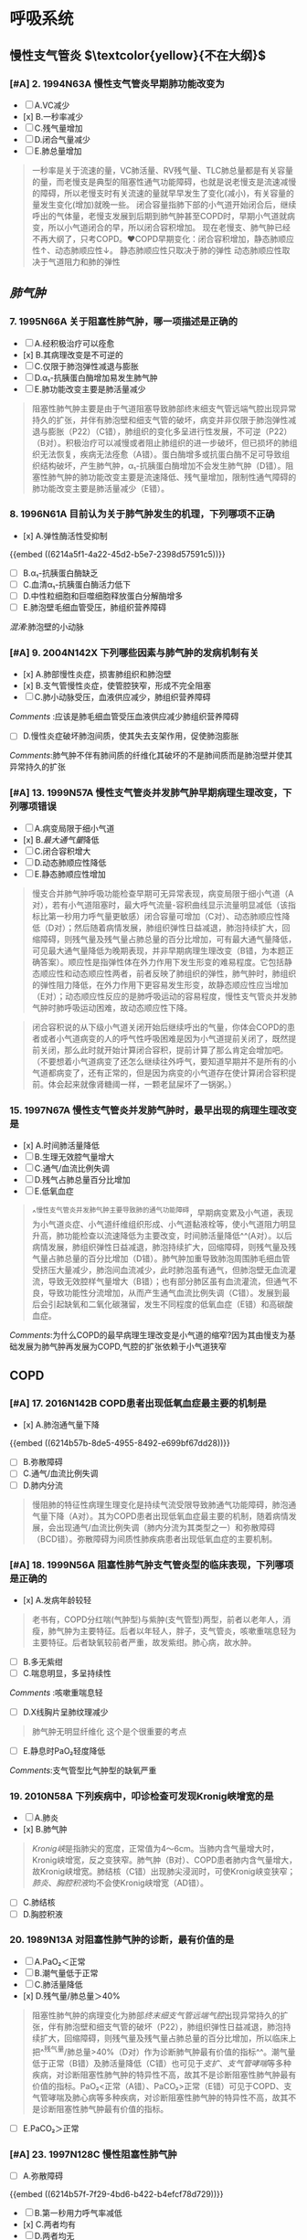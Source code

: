 * 呼吸系统
** 慢性支气管炎 $\textcolor{yellow}{不在大纲}$
:PROPERTIES:
:collapsed: true
:END:
*** [#A] 2. 1994N63A 慢性支气管炎早期肺功能改变为
- [ ] A.VC减少
- [x] B.一秒率减少
- [ ] C.残气量增加
- [ ] D.闭合气量减少
- [ ] E.肺总量增加

#+BEGIN_QUOTE
一秒率是关于流速的量，VC肺活量、RV残气量、TLC肺总量都是有关容量的量，而老慢支是典型的阻塞性通气功能障碍，也就是说老慢支是流速减慢的障碍，所以老慢支时有关流速的量就早早发生了变化(减小)，有关容量的量发生变化(增加)就晚一些。
       闭合容量指肺下部的小气道开始闭合后，继续呼出的气体量，老慢支发展到后期到肺气肿甚至COPD时，早期小气道就病变，所以小气道闭合的早，所以闭合容积增加。
         现在老慢支、肺气肿已经不再大纲了，只考COPD。❤️COPD早期变化：闭合容积增加，静态肺顺应性↑、动态肺顺应性↓。
静态肺顺应性只取决于肺的弹性
动态肺顺应性取决于气道阻力和肺的弹性
#+END_QUOTE
** [[肺气肿]]
:PROPERTIES:
:collapsed: true
:END:
*** 7. 1995N66A 关于阻塞性肺气肿，哪一项描述是正确的
- [ ] A.经积极治疗可以痊愈
- [x] B.其病理改变是不可逆的
- [ ] C.仅限于肺泡弹性减退与膨胀
- [ ] D.α₁-抗胰蛋白酶增加易发生肺气肿
- [ ] E.肺功能改变主要是肺活量减少

#+BEGIN_QUOTE
阻塞性肺气肿主要是由于气道阻塞导致肺部终末细支气管远端气腔出现异常持久的扩张，并伴有肺泡壁和细支气管的破坏，病变并非仅限于肺泡弹性减退与膨胀（P22）（C错），肺组织的变化多呈进行性发展，不可逆（P22）（B对）。积极治疗可以减慢或者阻止肺组织的进一步破坏，但已损坏的肺组织无法恢复，疾病无法痊愈（A错）。蛋白酶增多或抗蛋白酶不足可导致组织结构破坏，产生肺气肿，α₁-抗胰蛋白酶增加不会发生肺气肿（D错）。阻塞性肺气肿的肺功能改变主要是流速降低、残气量增加，限制性通气障碍的肺功能改变主要是肺活量减少（E错）。
#+END_QUOTE
*** 8. 1996N61A 目前认为关于肺气肿发生的机理，下列哪项不正确
- [x] A.弹性酶活性受抑制
{{embed ((6214a5f1-4a22-45d2-b5e7-2398d57591c5))}} 
- [ ] B.α₁-抗胰蛋白酶缺乏
- [ ] C.血清α₁-抗胰蛋白酶活力低下
- [ ] D.中性粒细胞和巨噬细胞释放蛋白分解酶增多
- [ ] E.肺泡壁毛细血管受压，肺组织营养障碍
[[混淆]]:肺泡壁的小动脉
*** [#A] 9. 2004N142X 下列哪些因素与肺气肿的发病机制有关
- [x] A.肺部慢性炎症，损害肺组织和肺泡壁
- [x] B.支气管慢性炎症，使管腔狭窄，形成不完全阻塞
- [ ] C.肺小动脉受压，血液供应减少，肺组织营养障碍
[[Comments]] :应该是肺毛细血管受压血液供应减少肺组织营养障碍
- [ ] D.慢性炎症破坏肺泡间质，使其失去支架作用，促使肺泡膨胀
[[Comments]]:肺气肿不伴有肺间质的纤维化其破坏的不是肺间质而是肺泡壁并使其异常持久的扩张
*** [#A] 13. 1999N57A 慢性支气管炎并发肺气肿早期病理生理改变，下列哪项错误
- [ ] A.病变局限于细小气道
- [x] B.[[最大通气量]]降低
- [ ] C.闭合容积增大
- [ ] D.动态肺顺应性降低
- [ ] E.静态肺顺应性增加 
#+BEGIN_QUOTE
慢支合并肺气肿呼吸功能检查早期可无异常表现，病变局限于细小气道（A对），若有小气道阻塞时，最大呼气流量-容积曲线显示流量明显减低（该指标比第一秒用力呼气量更敏感）闭合容量可增加（C对）、动态肺顺应性降低（D对）；然后随着病情发展，肺组织弹性日益减退，肺泡持续扩大，回缩障碍，则残气量及残气量占肺总量的百分比增加，可有最大通气量降低，可见最大通气量降低为晚期表现，并非早期病理生理改变（B错，为本题正确答案）。顺应性是指弹性体在外力作用下发生形变的难易程度。它包括静态顺应性和动态顺应性两者，前者反映了肺组织的弹性，肺气肿时，肺组织的弹性阻力降低，在外力作用下更容易发生形变，故静态顺应性应当增加（E对）；动态顺应性反应的是肺呼吸运动的容易程度，慢性支气管炎并发肺气肿时肺呼吸运动困难，故动态顺应性下降。
#+END_QUOTE 
#+BEGIN_QUOTE
闭合容积说的从下级小气道关闭开始后继续呼出的气量，你体会COPD的患者或者小气道病变的人的呼气性呼吸困难是因为小气道提前关闭了，既然提前关闭，那么此时就开始计算闭合容积，提前计算了那么肯定会增加吧。（不要想着小气道病变了还怎么继续往外呼气，要知道早期并不是所有的小气道都病变了，还有正常的，但是因为病变的小气道存在使计算闭合容积提前。体会起来就像肾糖阈一样，一颗老鼠屎坏了一锅粥。）
#+END_QUOTE
*** 15. 1997N67A 慢性支气管炎并发肺气肿时，最早出现的病理生理改变是
- [x] A.时间肺活量降低
- [ ] B.生理无效腔气量增大
- [ ] C.通气/血流比例失调
- [ ] D.残气占肺总量百分比增加
- [ ] E.低氧血症 
#+BEGIN_QUOTE
^^慢性支气管炎并发肺气肿主要导致肺的通气功能障碍，早期病变累及小气道，表现为小气道炎症、小气道纤维组织形成、小气道黏液栓等，使小气道阻力明显升高，肺功能检查以流速降低为主要改变，时间肺活量降低^^(A对）。以后病情发展，肺组织弹性日益减退，肺泡持续扩大，回缩障碍，则残气量及残气量占肺总量的百分比增加（D错）。肺气肿加重导致肺泡周围肺毛细血管受挤压大量减少，肺泡间血流减少，此时肺泡虽有通气，但肺泡壁无血流灌流，导致无效腔样气量增大（B错）；也有部分肺区虽有血流灌流，但通气不良，导致功能性分流增加，从而产生通气血流比例失调（C错）。发展到最后会引起缺氧和二氧化碳潴留，发生不同程度的低氧血症（E错）和高碳酸血症。
#+END_QUOTE
[[Comments]]:为什么COPD的最早病理生理改变是小气道的缩窄?因为其由慢支为基础发展为肺气肿再发展为COPD,气腔的扩张依赖于小气道狭窄
** COPD
:PROPERTIES:
:collapsed: true
:END:
*** [#A] 17. 2016N142B COPD患者出现低氧血症最主要的机制是
- [x] A.肺泡通气量下降
{{embed ((6214b57b-8de5-4955-8492-e699bf67dd28))}} 
- [ ] B.弥散障碍
- [ ] C.通气/血流比例失调
- [ ] D.肺内分流

#+BEGIN_QUOTE
慢阻肺的特征性病理生理变化是持续气流受限导致肺通气功能障碍，肺泡通气量下降（A对）。其为COPD患者出现低氧血症最主要的机制，随着病情发展，会出现通气/血流比例失调（肺内分流为其类型之一）和弥散障碍（BCD错）。弥散障碍为间质性肺疾病患者出现低氧血症的主要机制。
#+END_QUOTE
*** [#A] 18. 1999N56A 阻塞性肺气肿支气管炎型的临床表现，下列哪项是正确的
- [x] A.发病年龄较轻 
#+BEGIN_QUOTE
老书有，COPD分红喘(气肿型)与紫肿(支气管型)两型，前者以老年人，消瘦，肺气肿为主要特征。后者以年轻人，胖子，支气管炎，咳嗽重喘息轻为主要特征。后者缺氧较前者严重，故发紫绀。肺心病，故水肿。
#+END_QUOTE 
- [ ] B.多无紫绀
- [ ] C.喘息明显，多呈持续性
[[Comments]] :咳嗽重喘息轻
- [ ] D.X线胸片呈肺纹理减少 
#+BEGIN_QUOTE
肺气肿无明显纤维化  这个是个很重要的考点
#+END_QUOTE 
- [ ] E.静息时PaO₂轻度降低
[[Comments]]:支气管型比气肿型的缺氧严重
*** 19. 2010N58A 下列疾病中，叩诊检查可发现Kronig峡增宽的是
- [ ] A.肺炎
- [x] B.肺气肿 
#+BEGIN_QUOTE
[[Kronig峡]]是指肺尖的宽度，正常值为4～6cm。当肺内含气量增大时，Kronig峡增宽，反之变狭窄。肺气肿（B对）、COPD患者肺内含气量增大，故Kronig峡增宽。肺结核（C错）出现肺尖浸润时，可使Kronig峡变狭窄；[[肺炎]]、[[胸腔积液]]均不会使Kronig峡增宽（AD错）。
#+END_QUOTE 
- [ ] C.肺结核
- [ ] D.胸腔积液
*** 20. 1989N13A 对阻塞性肺气肿的诊断，最有价值的是
- [ ] A.PaO₂＜正常
- [ ] B.潮气量低于正常
- [ ] C.肺活量降低
- [x] D.残气量/肺总量＞40% 
#+BEGIN_QUOTE
阻塞性肺气肿的病理变化为肺部[[终末细支气管远端气腔]]出现异常持久的扩张，伴有肺泡壁和细支气管的破坏（P22），肺组织弹性日益减退，肺泡持续扩大，回缩障碍，则残气量及残气量占肺总量的百分比增加，所以临床上把^^残气量/肺总量>40%（D对）作为诊断肺气肿最有价值的指标^^。潮气量低于正常（B错）及肺活量降低（C错）也可见于[[支扩]]、[[支气管哮喘]]等多种疾病，对诊断阻塞性肺气肿的特异性不高，故其不是诊断阻塞性肺气肿最有价值的指标。PaO₂<正常（A错）、PaCO₂>正常（E错）可见于COPD、支气管哮喘及肺心病等多种疾病，对诊断阻塞性肺气肿的特异性不高，故其不是诊断阻塞性肺气肿最有价值的指标。
#+END_QUOTE 
- [ ] E.PaCO₂＞正常
*** [#A] 23. 1997N128C 慢性阻塞性肺气肿
- [ ] A.弥散障碍
{{embed ((6214b57f-7f29-4bd6-b422-b4efcf78d729))}}
- [ ] B.第一秒用力呼气率减低
- [x] C.两者均有
- [ ] D.两者均无
*** 29. 2006N61A 用于鉴别COPD和支气管哮喘的试验是
- [ ] A.过敏原试验
- [ ] B.支气管激发试验
- [ ] C.低氧激发试验
- [ ] D.运动试验
- [x] E.支气管舒张试验 
#+BEGIN_QUOTE
{{embed ((6215fa75-c10a-4403-875d-39ed203cee34))}} 
#+END_QUOTE
[[Comments]]:为什么支气管舒张试验的标准是增加12%因为,正常人是83%而诊断 [[COPD]]为70%
*** 30. 1992N138X 吸氧浓度至40%，可纠正以下哪种情况引起的低氧血症
- [ ] A.房间隔缺损引起的肺动脉高压 
#+BEGIN_QUOTE
严重肺气肿（B对）、慢性肺心病急性加重期（C对）都存在肺通气下降的情况，肺通气下降导致动脉血氧分压下降，提高氧浓度可使患者低氧血症有所纠正或好转。房间隔缺损（P272）（A错）后，由于左房压力高于右房，血液由左向右分流，肺血流量增加，持续肺血流量增加引起肺淤血，导致肺动脉高压，右心系统的压力随之持续增高甚至超过左心系统，此时逆转为右向左的分流，分流的静脉血不经过肺循环直接进入体循环而引起低氧血症，故吸氧浓度至40%不能纠正低氧血症。ARDS（P130）（D错）可因休克、创伤等诱因使肺毛细血管内皮、肺泡细胞损伤，致使肺微血管血栓形成，肺泡表面活性物质减少，肺泡不张，致使通气与血流比例失调，肺内分流增加，导致严重的低氧血症，而提高吸氧浓度并不能改善通气与血流比例和肺内分流，故吸氧浓度至40%不能纠正低氧血症。
#+END_QUOTE 
- [x] B.严重的肺气肿
- [x] C.慢性肺心病急性加重期
- [ ] D.ARDS
*** [#A] 31. 2000N152X 关于肺源性心脏病呼吸衰竭的氧疗，下列哪些正确
- [x] A.提高肺泡内PaO₂，增加O₂弥散能力
- [x] B.提高动脉血氧饱和度，增加可利用氧
- [ ] C.增加肺泡通气量，促进CO₂排出 
#+BEGIN_QUOTE
氧疗的原则是在保证氧分压迅速提高到60mmHg或脉搏容积血氧饱和度达到90%以上的前提下，尽量降低吸氧浓度。氧疗可提高肺泡内氧分压，加大肺泡和毛细血管之间的氧分压差，增加O₂的弥散能力（A对），从而提高动脉血氧饱和度，增加可利用氧，提高患者的活动耐力和延长生存时间。（B对）。由于缺氧会导致肺血管收缩，肺动脉压力增高，故氧疗还可通过降低肺循环阻力和肺动脉压，降低后负荷，增加心肌收缩力（D对）。氧疗只能提高氧分压及血氧饱和度，但不能增加肺泡通气量及促进CO₂的排出（C错）。
#+END_QUOTE 
#+BEGIN_QUOTE
氧疗:病人主动吸氧，通气量由自身的肺功能决定。
机械通气:病人被动吸氧，通气量可增加可调节。
#+END_QUOTE 
- [x] D.降低肺循环阻力和肺动脉压，增强心肌收缩力
*** [#B] 32. 2013N96A 男性，60岁。反复咳喘40余年，活动后气短10余年，间断双下肢水肿5年，加重1天入院，吸烟史40年。查体：嗜睡，口唇发绀，颈静脉怒张，桶状胸，双肺可闻及干湿啰音，心率110次/分，心率整，肝肋下3.0cm，双下肢水肿。血气分析示pH7.26，PaO₂45mmHg，PaCO₂75mmHg。下列治疗措施错误的是
- [ ] A.积极控制感染
- [ ] B.应用无创呼吸机改善通气
- [x] C.应用5%碳酸氢钠纠正酸中毒 
#+BEGIN_QUOTE
患者老年男性，长期吸烟史，反复咳喘40余年，桶状胸，故有COPD的基础疾病。现该患者双下肢水肿，颈静脉怒张，肝肋下3.0cm，应考虑存在右心衰；嗜睡，口唇发绀，血气分析示pH7.26，PaO₂45mmHg，PaCO₂75mmHg，存在Ⅱ型呼吸衰竭（PaO₂<60mmHg，PaCO₂>50mmHg），合并呼吸性酸中毒。该患者现处于COPD急性加重期。急性加重期的治疗措施主要为积极控制感染（A对）、应用无创呼吸机改善通气（B对）、应用支气管舒张剂（D对）。该患者存在酸中毒是通气障碍所致，所以应该改善肺部通气来治疗酸中毒（C错，为本题正确答案），补碱一般应用于重症代谢性酸中毒且不易控制量，容易导致碱中毒，使氧解离曲线左移，减少血红蛋白氧的释放，加重组织缺氧。
#+END_QUOTE 
- [ ] D.应用支气管舒张剂
** [[支气管哮喘
*** [#A] 3. 1994N65A 支气管哮喘的发病与下列哪种物质无关 
- [ ] A.环化一磷酸腺苷（cAMP）
- [ ] B.环化一磷酸鸟苷（cGMP） 
#+BEGIN_QUOTE
哮喘发作与cAMP/cGMP比值有关（AB对），比值增大时，支气管扩张，比值减小时，支气管痉挛，发生哮喘。慢反应物质（SRS-A）（D对）是发生速发型过敏反应时，肺组织释放的化学介质，可使气管和支气管平滑肌收缩，引发哮喘。[[前列环素]]（PGI₂）（E对）与血栓烷A₂（TXA₂）之间的失衡参与了哮喘的发病。腺苷脱氨酶ADA（C错，为本题正确答案）主要用于肝脏疾病、结核、SLE等疾病的诊断，与哮喘发病无关，故应排除。
#+END_QUOTE 
- [x] C.腺苷脱氨酶（ADA
{{embed ((621605c0-6e2b-4dbb-8925-4c5bd1ee3e87))}}
- [ ] D.慢反应物质（SRS-A）
- [ ] E.[[前列环素]]
[[Comments]]:这个选项我忘了什么是[[前列环素]]
*** [#B] 4. 2015N58A 下列疾病中，可出现抑制性呼吸现象的病因是
- [x] A.急性胸膜炎 
#+BEGIN_QUOTE
九版诊断学P128）&“抑制性呼吸 此为胸部发生剧烈疼痛所致的吸气相突然中断，呼吸运动短暂地突然受到抑制，患者表情痛苦，呼吸较正常浅而快。常见于急性胸膜炎（A对）、胸膜恶性肿瘤、肋骨骨折及胸部严重外伤等”。
#+END_QUOTE 
- [ ] B.[[糖尿病酮症]]
[[Comments]] :表现为[[深大呼吸]],怎么记既然是酮症酸中毒代谢性酸中毒就需要通过呼吸代偿,只能加深加大呼吸以排除更多CO₂
- [ ] C.充血性心力衰竭
[[Comments]] :表现为[[潮式呼吸]]怎么记,充血→红色→月圆→潮汐
- [ ] D.支气管哮喘
[[Anchor]]:[[充血性心力衰竭]]的定义
*** [#B] 5. 1993N151X 支气管哮喘的患者出现下面哪些情况提示病情严重有合并症发生
- [ ] A.PaCO₂=4.6KPa（35mmHg），PaO₂=8.7KPa（65mmHg）
- [x] B.[[奇脉]] 
#+BEGIN_QUOTE
来看这儿 讲几个主要区别点吧
轻度 没特殊 散在哮鸣音 血气分析正常
中度 开始有三凹征和奇脉 满肺哮鸣音
重度 端坐呼吸 心率＞120 呼吸＞30 PaCO2＞45 PaO2＜60
危重 有肺性脑病(嗜睡意识模糊) [[胸腹矛盾运动]] 沉默肺 奇脉可以消失
#+END_QUOTE
- [ ] C.两肺哮鸣音
- [x] D.呼吸困难加重，而哮鸣音减轻或消失 {{embed ((6216192a-19aa-4c5c-9adb-88683869b1a1))}}
*** [#B] 7. 2001N54A 关于支气管哮喘发作的临床表现，下列哪项不正确
- [ ] A.强迫端坐位
- [ ] B.出现严重呼气性呼吸困难
- [x] C.呼吸动度增大、呈吸气位 
#+BEGIN_QUOTE

1、[[吸气位]]：吸入空气之后由于呼气困难导致难以快速呼出，胸廓呈吸气后的饱满扩装张状态


3、重症哮喘有三凹征。重症哮喘→气道痉挛→呼气困难→呼气延长 
但是缺氧导致呼吸频率加快→吸气缩短→吸气肌过度用力以获得足够的潮气量→三凹征

4、呼气性呼气困难→气体积在肺出不去→气多了语音共振就会减弱 
大叶性肺炎→实变→语音震颤增强
   震颤减弱:口诀，气水堵厚弱！！！

5、呼吸活动度是呼吸时胸廓的活动度。气体只进不出，胸廓内气体越来越多，所以活动度越来越小
呼吸动度变小，呈吸气位，可有三凹征
6、强迫端坐体位。此时膈肌下降 肺通气功能增加 
#+END_QUOTE 
- [ ] D.语音震颤减弱
- [ ] E.大汗淋漓伴紫绀
*** [#B] 13. 1997N127C 支气管哮喘
- [ ] A.弥散障碍
- [x] B.第一秒用力呼气率减低
[[Comments]] :哮喘是只有通气功能障碍而COPD因为是晚期疾病伴有肺气肿的病理所以既有通气功能障碍又有换气功能障碍
- [ ] C.两者均有
- [ ] D.两者均无
*** [#B] 16. 2018N43A 支气管哮喘有别于心源性哮喘的临床表现是
- [ ] A.咳嗽、咳痰
- [ ] B.多于夜间发作
- [x] C.呼气性呼吸困难，可自行缓解 
#+BEGIN_QUOTE
支气管哮喘由多种刺激因素刺激炎症细胞引起，多见于青少年有过敏史者。心源性哮喘系由左心衰竭引起的呼吸困难（夜间阵发性呼吸困难），多见于器质性心脏病患者（为避免混淆，目前已经不再使用“心源性哮喘”一词）。^^[[支气管哮喘]]与[[心源性哮喘]]都可出现咳嗽（A错）、常于夜间发作（B错）及双肺哮鸣音（D错）等临床表现，但支气管哮喘病人咳嗽不咳痰^^，心源性哮喘病人则常咳粉红色泡沫痰。支气管哮喘发作时典型症状为伴有哮鸣音的呼气性呼吸困难，可经平喘药物治疗后缓解或自行缓解，心源性哮喘（夜间阵发性呼吸困难）系患者入睡后突然因憋气而惊醒，被迫取坐位，重者可有哮鸣音，多于端坐休息后缓解，故支气管哮喘有别于心源性哮喘的临床表现是^^呼气性呼吸困难，可自行缓解^^（C对）。二者临床表现相似，测定血浆BNP水平对鉴别心源性和支气管性哮喘有较大的参考价值。
#+END_QUOTE 
- [ ] D.双肺可闻及哮鸣音
*** [#B] 18. 2008N64A 患者，男，45岁。吸烟20年，有喘息、咳嗽症状，普通胸片未发现明显异常，支气管舒张试验阳性。最可能的诊断是
:PROPERTIES:
:id: 62173f74-dead-4404-aeb9-3ee6d54d4aa7
:END:
- [ ] A.心源性哮喘
- [x] B.支气管哮喘
{{embed ((62161751-935c-4a8e-a811-229d228b3369))}}
- [ ] C.嗜酸细胞性肺炎
- [ ] D.COPD
*** [#A] 19. 1988N9A 支气管[[哮喘持续状态]]很重要的治疗方法是
- [ ] A.应用抗生素
- [ ] B.应用祛痰药物
- [x] C.补液纠正失水 
#+BEGIN_QUOTE
大家可能有误区，支气管持续状态是指在一定相对长的时间经正确治疗后哮喘不能有效(缓解)，而不是指哮喘的长期治疗，此时常规药物已经用了，比如ABDE，又因为患者因快速呼吸啊，血压下降啊等等容易缺水，所以应当注重补水。比如2011年63
题说的就是哮喘持续状态。
#+END_QUOTE 
[[Comments]] :一补:补液,二纠:酸中毒,电解质紊乱,三碱:补碱,抗胆碱,茶碱.氧疗+两素:糖皮质激素+抗生素
- [ ] D.应用支气管扩张药物
- [ ] E.应用肾上腺皮质激素
*** [#A] 21. 1992N115C 抗胆碱类药物
:PROPERTIES:
:id: 621741eb-34e0-4964-b130-48fc086e199b
:END:
- [x] A.抑制肥大细胞释放介质 
#+BEGIN_QUOTE
乙酰胆碱兴奋M胆碱受体，可增加[[鸟苷酸环化酶]]活性，促进三磷酸鸟苷（GTP）转化为[[环磷酸鸟苷]]（cGMP），可增加生物活性物质释放，使支气管收缩，发生哮喘。使用抗胆碱类药物，可抑制乙酰胆碱，使生物活性物质释放减少（A对）。抗胆碱药分为短效抗胆碱药（SAMA）和长效抗胆碱药（LAMA），SAMA主要用于哮喘急性发作的治疗，LAMA主要用于哮喘合并慢阻肺以及慢阻肺患者的长期治疗，不用于哮喘发作的预防（B错）。
#+END_QUOTE 
- [ ] B.预防哮喘发作
- [ ] C.两者皆有
- [ ] D.两者皆无
*** [#B] 22. 1992N116C [[色苷酸二钠]]
- [ ] A.抑制[[肥大细胞]]释放介质
- [ ] B.预防哮喘发作
- [x] C.两者皆有 
#+BEGIN_QUOTE
色苷酸钠具有稳定肥大细胞膜作用，可以抑制肥大细胞释放介质（A对）。此药为预防哮喘发作的药物（八版药理学P297）（B对）。本题AB均对，正确答案为C。
#+END_QUOTE 
- [ ] D.两者皆无
*** [#A] 23. 1994N62A 氨茶碱治疗支气管哮喘的作用机理是
- [ ] A.阻断迷走神经
- [x] B.抑制[[磷酸二酯酶]] {{embed ((62172739-cd53-4a71-abc8-3e0bc90c040c))}}
- [ ] C.激活腺苷酸环化酶
- [ ] D.保护肥大细胞溶酶体膜
- [ ] E.使封闭抗体增加
*** [#A] 25. 1995N134C β₂受体兴奋剂
:PROPERTIES:
:id: 6217438a-e397-4e40-9bb2-75cfe38565ca
:END:
- [ ] A.抗炎作用
- [ ] B.抑制肥大细胞释放介质
- [x] C.两者均有 
#+BEGIN_QUOTE
β₂受体激动剂治疗哮喘主要是两方面的机制：①激动气道平滑肌的β₂肾上腺素受体，舒张气道平滑肌，使支气管扩张；②激动肥大细胞等细胞膜表面的β₂肾上腺素受体，减少肥大细胞和嗜碱粒细胞脱颗粒和介质的释放，从而起到舒张支气管、缓解哮喘症状的作用（二版八年制内科学P57）。所以β₂受体激动剂具有抗炎作用和抑制肥大细胞释放介质的作用。本题AB均对，正确答案为C。
#+END_QUOTE 
- [ ] D.两者均无
*** [#A] 26. 1997N66A 冠心病患者伴发支气管哮喘时应慎用哪种药物
- [ ] A.氨茶碱
- [ ] B.肾上腺皮质激素
- [ ] C.酮替芬
- [x] D.肾上腺素 
#+BEGIN_QUOTE
冠状动脉的[[窃血现象]]  “窃血现象”是当冠状动脉一个分支发生狭窄，为满足机体生命活动需要，其远端的阻力血管发生代偿性扩张（动用储备，自动调节）以保证正常血流量。此时，若给予强扩血管药物或运动负荷增加等，这种刺激将使其它正常的冠状动脉分支扩张，血流量增加，而发生粥样硬化的冠状动脉分支，其狭窄远端的阻力血管早已最大扩张，因此，缺血区的血流量不再增加，这样，非缺血区的血管阻力低于缺血区，血液将从缺血区通过侧支循环流入非缺血区，狭窄远端心肌的血流仿佛被正常区所“窃去”，故称“窃血现象”。
#+END_QUOTE 
#+BEGIN_QUOTE
支气管哮喘禁用吗啡，抑制呼吸。

心源性哮喘禁用肾上腺素，增加心肌耗氧。
无法鉴别是先用氨茶碱。
陈年老梗，大家记清。
#+END_QUOTE 
- [ ] E.色苷酸钠
*** [#A] 27. 1998N57A 关于用肾上腺糖皮质激素治疗迟发性哮喘的机制，下列哪项不正确
:PROPERTIES:
:id: 62173777-1a6e-48de-a4b4-d0e599bded0d
:END:
- [ ] A.抑制磷酸脂酶A₂
- [ ] B.抑制前列腺素、血小板活化因子合成
- [ ] C.抑制组织胺脱羧酶，减少组织胺形成
- [x] D.抑制小血管收缩，减少渗出和炎症细胞浸润 
#+BEGIN_QUOTE
糖皮质激素是治疗哮喘最有效的药物。其主要作用机制为：①抑制炎症细胞的迁移和活化。②抑制细胞因子（如血小板活化因子）（B对）的生成。③抑制炎症介质的生成和释放：抑制磷脂酶A₂，从而影响花生四烯酸、前列腺素的生成（AB对）；抑制组织胺脱羧酶，减少组织胺形成（C对）。④^^促使小血管收缩，减少渗出和炎症细胞的浸润（^^D错，为本题正确答案）（八版药理学P335）；^^⑤糖皮质激素可以增强平滑肌细胞β₂受体的反应性，但不能增加β受体数量（E错），本题答案应为DE，但参考答案为D。^^
#+END_QUOTE 
- [x] E.增加β受体数量
*** [#A] 28. 1999N58A 常用控制支气管哮喘急性发作药物的作用，下列哪项不正确
:PROPERTIES:
:id: 6217465d-4916-4d2d-b31d-439e1916c1c8
:END:
- [ ] A.β₂受体兴奋剂可提高细胞内cAMP的浓度
- [ ] B.茶碱主要是通过抑制磷酸二酯酶、减少cAMP的水解起作用
- [ ] C.抗胆碱能类药可减少cGMP的浓度
- [x] D.色苷酸二钠可稳定肥大细胞膜
- [x] E.酮替芬可抑制组胺和慢反应物质释放

#+BEGIN_QUOTE
支气管哮喘是由于支气管平滑肌过度收缩引起的，而支气管平滑肌受多种生物活性物质影响，所以当支气管哮喘发作时，可通过影响这些物质来缓解患者症状。缓解哮喘急性发作的药物有：短效β₂受体激动剂、短效吸入型抗胆碱能药物、短效茶碱、全身用糖皮质激素^^。β₂肾上腺素受体激动剂主要通过激动呼吸道的β₂受体，激活[[腺苷酸环化酶]]，使细胞内的cAMP含量增加（A对^^），游离钙离子减少，从而松弛支气管平滑肌，是控制哮喘急性发作的首选药物（七版内科学P75）；^^茶碱可抑制磷酸二酯酶，减少cAMP的水解（B对^^），提高支气管平滑肌细胞内的cAMP浓度，拮抗腺苷受体，增强呼吸肌的力量以及增强气道纤毛清除功能等，从而起到舒张支气管和气道抗炎作用；抗胆碱药可选择性得阻断M受体，抑制细胞内cGMP的转化，减少cGMP的浓度，使生物活性物质释放减少，从而松弛支气管平滑肌（C对）；^^[[色苷酸钠]]可以稳定肥大细胞膜，抑制肥大细胞释放介质，但属于控制性药物（D错^^）；[[酮替芬]]可抑制组胺和慢反应物质释放，主要用于防治轻、中度哮喘（八版药理学P297），亦属于控制性药物（E错）。本题DE错，为正确答案，但参考答案为B。
#+END_QUOTE
*** [#A] 29. 2005N60A β₂-受体兴奋剂在应用两周后，常引起β₂-受体下调，使支气管舒张作用减弱。下列哪种药物可促进β₂-受体功能的恢复
- [ ] A.氨茶碱
- [x] B.酮替酚 
#+BEGIN_QUOTE
目前，研究已证实[[酮替芬可]]逆转长期应用β2-受体兴奋剂引起的β2-受体下调，增加气道内β2-受体的密度，增强β2-受体兴奋剂的疗效（B对）。氨茶碱（A错）等茶碱类药物可以通过抑制磷酸二酯酶来舒张支气管；溴化己胺醇（C错）为β2-受体激动剂；白三烯受体拮抗剂（D错）通过对气道平滑肌和其他细胞表面白三烯受体的拮抗，抑制肥大细胞和嗜酸性粒细胞的致喘和致炎作用，并可产生轻度支气管舒张；异丙托品（E错）等抗胆碱类药物，可抑制乙酰胆碱，舒张支气管平滑肌；但均无促进β2-受体功能恢复的作用。
#+END_QUOTE 

#+BEGIN_QUOTE
使受体下调恢复：酮替芬
不产生受体下调：福莫特罗
#+END_QUOTE 
- [ ] C.溴化己胺醇
- [ ] D.白三烯受体拮抗剂
- [ ] E.异丙托品
*** [#A] 30. 2005N61A 中度持续发作的支气管哮喘患者应用糖皮质激素的原则是
:PROPERTIES:
:id: 621747e6-fbfe-468f-9f7d-2723219d0a41
:END:
- [ ] A.长期口服5～10mg强的松
- [ ] B.长期吸入二丙酸倍氯米松＜400μg/d
- [x] C.长期吸入二丙酸倍氯米松200～1000μg/d 
#+BEGIN_QUOTE
糖皮质激素，是目前控制哮喘最有效的药物。激素通过作用于气道炎症形成过程中的诸多环节，有效抑制气道炎症，可以分为吸入、口服和静脉用药。吸入型糖皮质激素局部作用强而全身副作用较小，^^所以目前临床上已将其作为长期治疗哮喘的首选方案^^，常用的药物有倍氯米松（BDP）、布地奈德、氟替卡松、环索奈德、莫米松等。根据哮喘病情，吸入剂量（BDP或等效量其他皮质激素）在轻度持续者一般200～500μg/d（B错），^^中度持续者^^一般500～1000μg/d，重度持续者一般＞1000μg/d（不宜超过2000μg/d）。长期口服5～10mg泼尼松（A错）多用于吸入激素无效或需要短期加强治疗的患者，但长期口服会有明显的副作用，故并不提倡。一次性大剂量激素冲击治疗（E错）多用于治疗免疫性疾病，而支气管哮喘患者应用激素治疗时，多采用小剂量。综上，中度持续发作的支气管哮喘患者的治疗为：在短期应用短效支气管舒张剂的基础上，长期吸入二丙酸倍氯米松500～l000μg/d（C对），因为长期使用支气管扩张剂，容易造成支气管平滑肌对其敏感性下降，治疗效果降低（D错）。
#+END_QUOTE 
- [ ] D.间断吸入激素加长期应用支气管扩张剂
- [ ] E.一次性大剂量激素冲击治疗
*** [#A] 37. 2011N63A 患者，男，30岁。哮喘发作已2天，自服氨茶碱、吸入丙酸倍氯松气雾剂无效而来诊，体检：患者神志恍惚，紫绀，有奇脉，两肺满布哮鸣音，HR120次/分，对该患者的紧急处理方法是
- [ ] A.静脉推注氨茶碱并检测血药浓度
- [ ] B.静脉注射地塞米松和β₂受体激动剂
- [x] C.大量补液、气管插管和机械通气 {{embed ((62172898-a3b3-47a6-b175-a45291f60d19))}}
- [ ] D.静脉滴注抗生素和支气管舒张剂
*** [#A] 40. 2016N65A 支气管哮喘急性发作首选治疗方法是
:PROPERTIES:
:id: 621749de-911f-4a36-8855-0812502b137c
:END:
- [ ] A.静脉注射氨茶碱
- [ ] B.雾化吸入异丙托溴胺
- [x] C.雾化吸入沙丁胺醇 {{embed ((621724cd-ae73-4e42-9955-4a553a1204e2))}}
- [ ] D.静脉使用糖皮质激素
*** [#A] 41. 2012N96A 男性，35岁。支气管哮喘30年，再发咳嗽伴喘息3天，吸入沙丁胺醇症状稍改善，1天来喘息加重。查体：R32次/分，端坐呼吸，大汗，语不成句，口唇发绀，双肺呼吸音低，可闻及散在哮鸣音，未闻及湿啰音，心率126次/分，有奇脉。应首选的辅助检查是
- [ ] A.胸部X线
- [ ] B.肺功能
- [x] C.动脉血气分析 
#+BEGIN_QUOTE
该患者查体R32次/分，端坐呼吸，大汗，语不成句，口唇发绀，双肺呼吸音低，可闻及散在哮鸣音，未闻及湿啰音，心率126次/分，有奇脉，诊断为支气管哮喘重度急性发作期。支气管哮喘是气道的一种慢性变态反应性炎症性疾病，这种慢性炎症导致可逆性气流受限。肺功能检查中1秒率（FEV₁/FVC%）<70%或FEV₁低于正常预计值的80%是判断气流受限的最重要指标，所以支气管哮喘诊断一般首选肺功能检查。但该患者处于支气管哮喘重度急性发作期，无法配合完成肺功能检查（B错），所以应首选的辅助检查为动脉血气分析，以判断酸碱、离子平衡和PaO₂、PaCO₂状态来帮助确定疾病的严重程度（C对）。胸部X线和心电图一般不作为首选（AD错）。
#+END_QUOTE 
- [ ] D.心电图
*
*